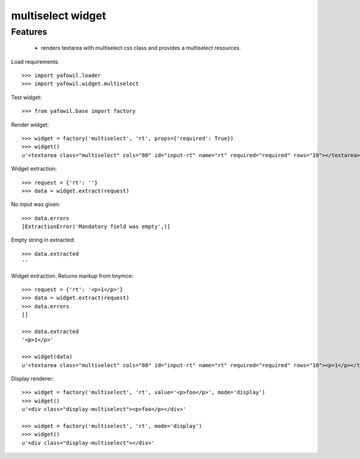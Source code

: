 multiselect widget
================

Features
--------

    - renders textarea with multiselect css class and provides a multiselect
      resources.

Load requirements::

    >>> import yafowil.loader
    >>> import yafowil.widget.multiselect

Test widget::

    >>> from yafowil.base import factory

Render widget::

    >>> widget = factory('multiselect', 'rt', props={'required': True})
    >>> widget()
    u'<textarea class="multiselect" cols="80" id="input-rt" name="rt" required="required" rows="10"></textarea>'

Widget extraction::

    >>> request = {'rt': ''}
    >>> data = widget.extract(request)

No input was given::

    >>> data.errors
    [ExtractionError('Mandatory field was empty',)]

Empty string in extracted::

    >>> data.extracted
    ''

Widget extraction. Returns markup from tinymce::

    >>> request = {'rt': '<p>1</p>'}
    >>> data = widget.extract(request)
    >>> data.errors
    []

    >>> data.extracted
    '<p>1</p>'

    >>> widget(data)
    u'<textarea class="multiselect" cols="80" id="input-rt" name="rt" required="required" rows="10"><p>1</p></textarea>'

Display renderer::

    >>> widget = factory('multiselect', 'rt', value='<p>foo</p>', mode='display')
    >>> widget()
    u'<div class="display-multiselect"><p>foo</p></div>'

    >>> widget = factory('multiselect', 'rt', mode='display')
    >>> widget()
    u'<div class="display-multiselect"></div>'
